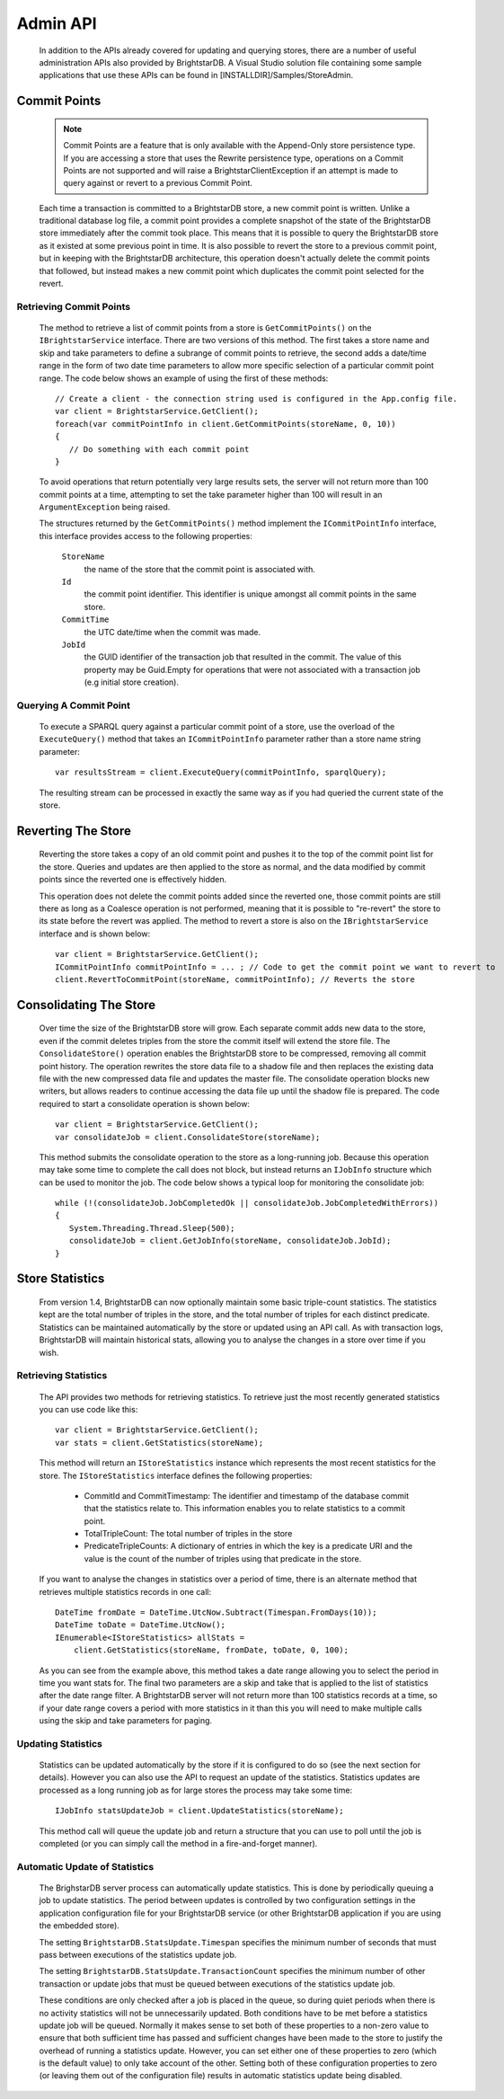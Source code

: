 .. _Admin_API:

**********
 Admin API
**********

    In addition to the APIs already covered for updating and querying stores, there are a number 
    of useful administration APIs also provided by BrightstarDB. A Visual Studio solution file 
    containing some sample applications that use these APIs can be found in 
    [INSTALLDIR]/Samples/StoreAdmin.


Commit Points
=============

    .. note::

        Commit Points are a feature that is only available with the Append-Only store persistence 
        type. If you are accessing a store that uses the Rewrite persistence type, operations on a 
        Commit Points are not supported and will raise a BrightstarClientException if an attempt is 
        made to query against or revert to a previous Commit Point.


    Each time a transaction is committed to a BrightstarDB store, a new commit point is written. 
    Unlike a traditional database log file, a commit point provides a complete snapshot of the 
    state of the BrightstarDB store immediately after the commit took place. This means that it is 
    possible to query the BrightstarDB store as it existed at some previous point in time. It is 
    also possible to revert the store to a previous commit point, but in keeping with the 
    BrightstarDB architecture, this operation doesn't actually delete the commit points that 
    followed, but instead makes a new commit point which duplicates the commit point selected for 
    the revert.


Retrieving Commit Points
------------------------

    The method to retrieve a list of commit points from a store is ``GetCommitPoints()`` on the 
    ``IBrightstarService`` interface. There are two versions of this method. The first takes a store 
    name and skip and take parameters to define a subrange of commit points to retrieve, the 
    second adds a date/time range in the form of two date time parameters to allow more specific 
    selection of a particular commit point range. The code below shows an example of using the 
    first of these methods::

        // Create a client - the connection string used is configured in the App.config file.
        var client = BrightstarService.GetClient();
        foreach(var commitPointInfo in client.GetCommitPoints(storeName, 0, 10))
        {
           // Do something with each commit point
        }


    To avoid operations that return potentially very large results sets, the server will not 
    return more than 100 commit points at a time, attempting to set the take parameter higher than 
    100 will result in an ``ArgumentException`` being raised.

    The structures returned by the ``GetCommitPoints()`` method implement the ``ICommitPointInfo`` 
    interface, this interface provides access to the following properties:

        ``StoreName``
            the name of the store that the commit point is associated with.

        ``Id``
            the commit point identifier. This identifier is unique amongst all commit points in the same store.

        ``CommitTime``
            the UTC date/time when the commit was made.

        ``JobId``
            the GUID identifier of the transaction job that resulted in the commit. The value 
            of this property may be Guid.Empty for operations that were not associated with a 
            transaction job (e.g initial store creation).

Querying A Commit Point
-----------------------

    To execute a SPARQL query against a particular commit point of a store, use the overload of 
    the ``ExecuteQuery()`` method that takes an ``ICommitPointInfo`` parameter rather than a store name 
    string parameter::

        var resultsStream = client.ExecuteQuery(commitPointInfo, sparqlQuery);


    The resulting stream can be processed in exactly the same way as if you had queried the 
    current state of the store.


Reverting The Store
===================

    Reverting the store takes a copy of an old commit point and pushes it to the top of the commit 
    point list for the store. Queries and updates are then applied to the store as normal, and the 
    data modified by commit points since the reverted one is effectively hidden. 

    This operation does not delete the commit points added since the reverted one, those commit 
    points are still there as long as a Coalesce operation is not performed, meaning that it is 
    possible to "re-revert" the store to its state before the revert was applied. The method to 
    revert a store is also on the ``IBrightstarService`` interface and is shown below::

        var client = BrightstarService.GetClient();
        ICommitPointInfo commitPointInfo = ... ; // Code to get the commit point we want to revert to
        client.RevertToCommitPoint(storeName, commitPointInfo); // Reverts the store


Consolidating The Store
=======================

    Over time the size of the BrightstarDB store will grow. Each separate commit adds new data to 
    the store, even if the commit deletes triples from the store the commit itself will extend the 
    store file. The ``ConsolidateStore()`` operation enables the BrightstarDB store to be compressed, 
    removing all commit point history. The operation rewrites the store data file to a shadow file 
    and then replaces the existing data file with the new compressed data file and updates the 
    master file. The consolidate operation blocks new writers, but allows readers to continue 
    accessing the data file up until the shadow file is prepared. The code required to start a 
    consolidate operation is shown below::

        var client = BrightstarService.GetClient();
        var consolidateJob = client.ConsolidateStore(storeName);

    This method submits the consolidate operation to the store as a long-running job. Because this 
    operation may take some time to complete the call does not block, but instead returns an 
    ``IJobInfo`` structure which can be used to monitor the job. The code below shows a typical loop 
    for monitoring the consolidate job::

        while (!(consolidateJob.JobCompletedOk || consolidateJob.JobCompletedWithErrors))
        {
           System.Threading.Thread.Sleep(500);
           consolidateJob = client.GetJobInfo(storeName, consolidateJob.JobId);
        }


Store Statistics
================

    From version 1.4, BrightstarDB can now optionally maintain some basic triple-count statistics.
    The statistics kept are the total number of triples in the store, and the total number of
    triples for each distinct predicate. Statistics can be maintained automatically by the
    store or updated using an API call. As with transaction logs, BrightstarDB will maintain
    historical stats, allowing you to analyse the changes in a store over time if you wish.


Retrieving Statistics
---------------------

    The API provides two methods for retrieving statistics. To retrieve just the most recently
    generated statistics you can use code like this::

        var client = BrightstarService.GetClient();
        var stats = client.GetStatistics(storeName);
        
    This method will return an ``IStoreStatistics`` instance which represents the most recent
    statistics for the store. The ``IStoreStatistics`` interface defines the following properties:

        *   CommitId and CommitTimestamp: The identifier and timestamp of the database commit
            that the statistics relate to. This information enables you to relate statistics
            to a commit point.
        *   TotalTripleCount: The total number of triples in the store
        *   PredicateTripleCounts: A dictionary of entries in which the key is a predicate URI
            and the value is the count of the number of triples using that predicate in the store.
            
    If you want to analyse the changes in statistics over a period of time, there is an
    alternate method that retrieves multiple statistics records in one call::

        DateTime fromDate = DateTime.UtcNow.Subtract(Timespan.FromDays(10));
        DateTime toDate = DateTime.UtcNow();
        IEnumerable<IStoreStatistics> allStats = 
            client.GetStatistics(storeName, fromDate, toDate, 0, 100);
        
    As you can see from the example above, this method takes a date range allowing you to select
    the period in time you want stats for. The final two parameters are a skip and take that is
    applied to the list of statistics after the date range filter. A BrightstarDB server will not
    return more than 100 statistics records at a time, so if your date range covers a period
    with more statistics in it than this you will need to make multiple calls using the 
    skip and take parameters for paging.


.. _Admin_Stats_Update:

Updating Statistics
-------------------

    Statistics can be updated automatically by the store if it is configured to do so (see the
    next section for details). However you can also use the API to request an update of the
    statistics. Statistics updates are processed as a long running job as for large stores
    the process may take some time::

        IJobInfo statsUpdateJob = client.UpdateStatistics(storeName);
        
    This method call will queue the update job and return a structure that you can use to poll 
    until the job is completed (or you can simply call the method in a fire-and-forget manner).


.. _Admin_Stats_AutomaticUpdate:

Automatic Update of Statistics
------------------------------

    The BrighstarDB server process can automatically update statistics. This is done by 
    periodically queuing a job to update statistics. The period between updates is controlled
    by two configuration settings in the application configuration file for your BrightstarDB
    service (or other BrightstarDB application if you are using the embedded store). 

    The setting ``BrightstarDB.StatsUpdate.Timespan`` specifies the minimum number of seconds
    that must pass between executions of the statistics update job.

    The setting ``BrightstarDB.StatsUpdate.TransactionCount`` specifies the minimum number of
    other transaction or update jobs that must be queued between executions of the statistics
    update job.

    These conditions are only checked after a job is placed in the queue, so during quiet 
    periods when there is no activity statistics will not be unnecessarily updated. 
    Both conditions have to be met before a statistics update job will be queued. 
    Normally it makes sense to set both of these properties to a non-zero value to ensure that
    both sufficient time has passed and sufficient changes have been made to the store to
    justify the overhead of running a statistics update. However, you can set either one
    of these properties to zero (which is the default value) to only take account of the 
    other. Setting both of these configuration properties to zero (or leaving them out
    of the configuration file) results in automatic statistics update being disabled.
